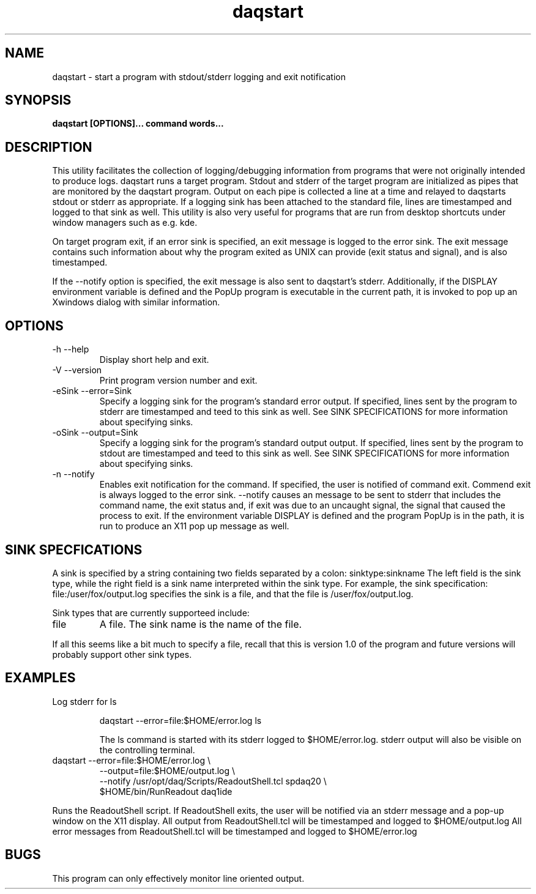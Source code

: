 .TH daqstart 1 "July 2004" daqstart-1.0 "USER COMMANDS"

.SH NAME
daqstart \- start a program with stdout/stderr logging and exit notification

.SH SYNOPSIS
.B daqstart [OPTIONS]... command words...
.SH DESCRIPTION
.PP
This utility facilitates the collection of logging/debugging information from
programs that were not originally intended to produce logs.  daqstart runs a
target program.  Stdout and stderr of the target program are initialized as
pipes that are monitored by the daqstart program.  Output on each pipe is
collected a line at a time and relayed to daqstarts stdout or stderr as
appropriate.  If a logging sink has been attached to the standard file, lines
are timestamped and logged to that sink as well.  This utility is also very
useful for programs that are run from desktop shortcuts under window managers
such as e.g. kde.
.PP
On target program exit, if an error sink is specified, an exit message is
logged to the error sink.  The exit message contains such information about why
the program exited as UNIX can provide (exit status and signal), and is also
timestamped.   
.PP
If the \-\-notify option is specified, the exit message is also sent to
daqstart's stderr. Additionally, if the DISPLAY environment variable is defined
and the PopUp program is executable in the current path, it is invoked to pop
up an Xwindows dialog with similar information.
.SH OPTIONS
.TP 
\-h \-\-help
Display short help and exit.
.TP
\-V \-\-version
Print program version number and exit.
.TP
\-eSink \-\-error=Sink
Specify a logging sink for the program's standard error output.  
If specified, lines sent by the program to stderr are timestamped 
and teed to this
sink as well.  See SINK SPECIFICATIONS for more information about
specifying sinks.
.TP
\-oSink \-\-output=Sink
Specify a logging sink for the program's standard output output.  
If specified, lines sent by the program to stdout are 
timestamped and teed to this
sink as well.  See SINK SPECIFICATIONS for more information about
specifying sinks.
.TP
\-n \-\-notify
Enables exit notification for the command.  If specified, the user is
notified of command exit.  Commend exit is always logged to the error
sink.  \-\-notify causes an message to be sent to stderr that includes the
command name, the exit status and, if exit was due to an uncaught signal, the
signal that caused the process to exit.  If the environment variable DISPLAY is
defined and the program PopUp is in the path, it is run to produce an X11 pop
up message as well.

.SH SINK SPECFICATIONS
   A sink is specified by a string containing two fields separated by a colon:
sinktype:sinkname
The left field is the sink type, while the right field is a sink name
interpreted within the sink type.  For example, the sink specification:
file:/user/fox/output.log specifies the sink is a file, and that the file is
/user/fox/output.log. 
.PP
Sink types that are currently supporteed include:
.TP
file
A file.  The sink name is the name of the file.
.PP
If all this seems like a bit much to specify a file, recall that this is
version 1.0 of the program and future versions will probably support other sink
types.

.SH EXAMPLES
.TP
Log stderr for ls

.nf
daqstart --error=file:$HOME/error.log  ls
.fi

The ls command is started with its stderr logged to $HOME/error.log.  stderr
output will also be visible on the controlling terminal.
.TP Log stdout and stderr as well as notify on exit for ReadoutShell.tcl

.nf
daqstart --error=file:$HOME/error.log   \\
         --output=file:$HOME/output.log \\
         --notify /usr/opt/daq/Scripts/ReadoutShell.tcl spdaq20 \\
                  $HOME/bin/RunReadout daq1ide
.fi
.PP
Runs the ReadoutShell script.  If ReadoutShell exits, the user will be notified
via an stderr message and a pop-up window on the X11 display.  All output from
ReadoutShell.tcl will be timestamped and logged to $HOME/output.log  All error
messages from ReadoutShell.tcl will be timestamped and logged to
$HOME/error.log 
.SH BUGS
This program can only effectively monitor line oriented output.
